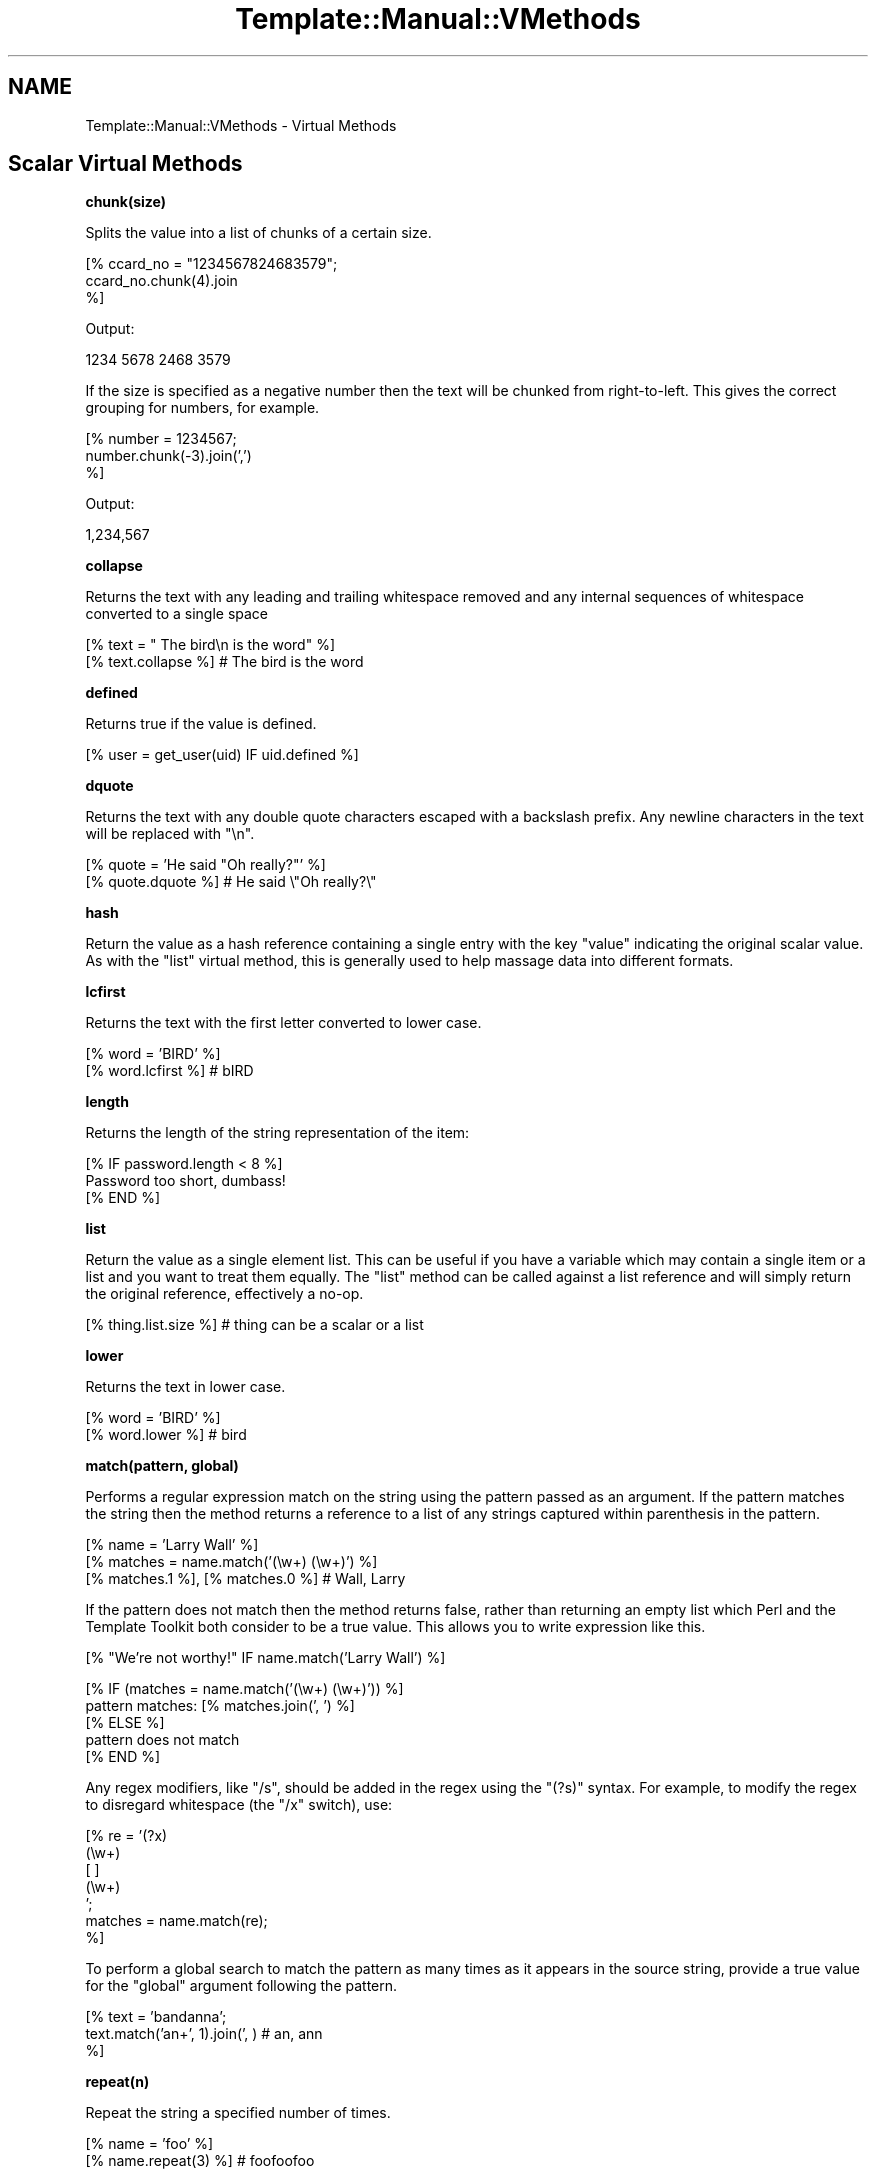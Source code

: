 .\" Automatically generated by Pod::Man v1.37, Pod::Parser v1.35
.\"
.\" Standard preamble:
.\" ========================================================================
.de Sh \" Subsection heading
.br
.if t .Sp
.ne 5
.PP
\fB\\$1\fR
.PP
..
.de Sp \" Vertical space (when we can't use .PP)
.if t .sp .5v
.if n .sp
..
.de Vb \" Begin verbatim text
.ft CW
.nf
.ne \\$1
..
.de Ve \" End verbatim text
.ft R
.fi
..
.\" Set up some character translations and predefined strings.  \*(-- will
.\" give an unbreakable dash, \*(PI will give pi, \*(L" will give a left
.\" double quote, and \*(R" will give a right double quote.  | will give a
.\" real vertical bar.  \*(C+ will give a nicer C++.  Capital omega is used to
.\" do unbreakable dashes and therefore won't be available.  \*(C` and \*(C'
.\" expand to `' in nroff, nothing in troff, for use with C<>.
.tr \(*W-|\(bv\*(Tr
.ds C+ C\v'-.1v'\h'-1p'\s-2+\h'-1p'+\s0\v'.1v'\h'-1p'
.ie n \{\
.    ds -- \(*W-
.    ds PI pi
.    if (\n(.H=4u)&(1m=24u) .ds -- \(*W\h'-12u'\(*W\h'-12u'-\" diablo 10 pitch
.    if (\n(.H=4u)&(1m=20u) .ds -- \(*W\h'-12u'\(*W\h'-8u'-\"  diablo 12 pitch
.    ds L" ""
.    ds R" ""
.    ds C` ""
.    ds C' ""
'br\}
.el\{\
.    ds -- \|\(em\|
.    ds PI \(*p
.    ds L" ``
.    ds R" ''
'br\}
.\"
.\" If the F register is turned on, we'll generate index entries on stderr for
.\" titles (.TH), headers (.SH), subsections (.Sh), items (.Ip), and index
.\" entries marked with X<> in POD.  Of course, you'll have to process the
.\" output yourself in some meaningful fashion.
.if \nF \{\
.    de IX
.    tm Index:\\$1\t\\n%\t"\\$2"
..
.    nr % 0
.    rr F
.\}
.\"
.\" For nroff, turn off justification.  Always turn off hyphenation; it makes
.\" way too many mistakes in technical documents.
.hy 0
.if n .na
.\"
.\" Accent mark definitions (@(#)ms.acc 1.5 88/02/08 SMI; from UCB 4.2).
.\" Fear.  Run.  Save yourself.  No user-serviceable parts.
.    \" fudge factors for nroff and troff
.if n \{\
.    ds #H 0
.    ds #V .8m
.    ds #F .3m
.    ds #[ \f1
.    ds #] \fP
.\}
.if t \{\
.    ds #H ((1u-(\\\\n(.fu%2u))*.13m)
.    ds #V .6m
.    ds #F 0
.    ds #[ \&
.    ds #] \&
.\}
.    \" simple accents for nroff and troff
.if n \{\
.    ds ' \&
.    ds ` \&
.    ds ^ \&
.    ds , \&
.    ds ~ ~
.    ds /
.\}
.if t \{\
.    ds ' \\k:\h'-(\\n(.wu*8/10-\*(#H)'\'\h"|\\n:u"
.    ds ` \\k:\h'-(\\n(.wu*8/10-\*(#H)'\`\h'|\\n:u'
.    ds ^ \\k:\h'-(\\n(.wu*10/11-\*(#H)'^\h'|\\n:u'
.    ds , \\k:\h'-(\\n(.wu*8/10)',\h'|\\n:u'
.    ds ~ \\k:\h'-(\\n(.wu-\*(#H-.1m)'~\h'|\\n:u'
.    ds / \\k:\h'-(\\n(.wu*8/10-\*(#H)'\z\(sl\h'|\\n:u'
.\}
.    \" troff and (daisy-wheel) nroff accents
.ds : \\k:\h'-(\\n(.wu*8/10-\*(#H+.1m+\*(#F)'\v'-\*(#V'\z.\h'.2m+\*(#F'.\h'|\\n:u'\v'\*(#V'
.ds 8 \h'\*(#H'\(*b\h'-\*(#H'
.ds o \\k:\h'-(\\n(.wu+\w'\(de'u-\*(#H)/2u'\v'-.3n'\*(#[\z\(de\v'.3n'\h'|\\n:u'\*(#]
.ds d- \h'\*(#H'\(pd\h'-\w'~'u'\v'-.25m'\f2\(hy\fP\v'.25m'\h'-\*(#H'
.ds D- D\\k:\h'-\w'D'u'\v'-.11m'\z\(hy\v'.11m'\h'|\\n:u'
.ds th \*(#[\v'.3m'\s+1I\s-1\v'-.3m'\h'-(\w'I'u*2/3)'\s-1o\s+1\*(#]
.ds Th \*(#[\s+2I\s-2\h'-\w'I'u*3/5'\v'-.3m'o\v'.3m'\*(#]
.ds ae a\h'-(\w'a'u*4/10)'e
.ds Ae A\h'-(\w'A'u*4/10)'E
.    \" corrections for vroff
.if v .ds ~ \\k:\h'-(\\n(.wu*9/10-\*(#H)'\s-2\u~\d\s+2\h'|\\n:u'
.if v .ds ^ \\k:\h'-(\\n(.wu*10/11-\*(#H)'\v'-.4m'^\v'.4m'\h'|\\n:u'
.    \" for low resolution devices (crt and lpr)
.if \n(.H>23 .if \n(.V>19 \
\{\
.    ds : e
.    ds 8 ss
.    ds o a
.    ds d- d\h'-1'\(ga
.    ds D- D\h'-1'\(hy
.    ds th \o'bp'
.    ds Th \o'LP'
.    ds ae ae
.    ds Ae AE
.\}
.rm #[ #] #H #V #F C
.\" ========================================================================
.\"
.IX Title "Template::Manual::VMethods 3"
.TH Template::Manual::VMethods 3 "2012-02-07" "perl v5.8.9" "User Contributed Perl Documentation"
.SH "NAME"
Template::Manual::VMethods \- Virtual Methods
.SH "Scalar Virtual Methods"
.IX Header "Scalar Virtual Methods"
.Sh "chunk(size)"
.IX Subsection "chunk(size)"
Splits the value into a list of chunks of a certain size.
.PP
.Vb 3
\&    [% ccard_no = "1234567824683579";
\&       ccard_no.chunk(4).join
\&    %]
.Ve
.PP
Output:
.PP
.Vb 1
\&    1234 5678 2468 3579
.Ve
.PP
If the size is specified as a negative number then the text will
be chunked from right\-to\-left.  This gives the correct grouping
for numbers, for example.
.PP
.Vb 3
\&    [% number = 1234567;
\&       number.chunk(-3).join(',')
\&    %]
.Ve
.PP
Output:
.PP
.Vb 1
\&    1,234,567
.Ve
.Sh "collapse"
.IX Subsection "collapse"
Returns the text with any leading and trailing whitespace removed and any
internal sequences of whitespace converted to a single space
.PP
.Vb 2
\&    [% text = "  The bird\en  is the word" %]
\&    [% text.collapse %]       # The bird is the word
.Ve
.Sh "defined"
.IX Subsection "defined"
Returns true if the value is defined.
.PP
.Vb 1
\&    [% user = get_user(uid) IF uid.defined %]
.Ve
.Sh "dquote"
.IX Subsection "dquote"
Returns the text with any double quote characters escaped with a backslash
prefix.  Any newline characters in the text will be replaced with \*(L"\en\*(R".
.PP
.Vb 2
\&    [% quote = 'He said "Oh really?"' %]
\&    [% quote.dquote %]        # He said \e"Oh really?\e"
.Ve
.Sh "hash"
.IX Subsection "hash"
Return the value as a hash reference containing a single entry with
the key \f(CW\*(C`value\*(C'\fR indicating the original scalar value.  As with the
\&\f(CW\*(C`list\*(C'\fR virtual method, this is generally used to help massage data
into different formats.
.Sh "lcfirst"
.IX Subsection "lcfirst"
Returns the text with the first letter converted to lower case.
.PP
.Vb 2
\&    [% word = 'BIRD' %]
\&    [% word.lcfirst %]        # bIRD
.Ve
.Sh "length"
.IX Subsection "length"
Returns the length of the string representation of the item:
.PP
.Vb 3
\&    [% IF password.length < 8 %]
\&       Password too short, dumbass!
\&    [% END %]
.Ve
.Sh "list"
.IX Subsection "list"
Return the value as a single element list.  This can be useful if you
have a variable which may contain a single item or a list and you want
to treat them equally.  The \f(CW\*(C`list\*(C'\fR method can be called against a list
reference and will simply return the original reference, effectively
a no\-op.
.PP
.Vb 1
\&    [% thing.list.size %]     # thing can be a scalar or a list
.Ve
.Sh "lower"
.IX Subsection "lower"
Returns the text in lower case.
.PP
.Vb 2
\&    [% word = 'BIRD' %]
\&    [% word.lower %]          # bird
.Ve
.Sh "match(pattern, global)"
.IX Subsection "match(pattern, global)"
Performs a regular expression match on the string using the pattern
passed as an argument.  If the pattern matches the string then the
method returns a reference to a list of any strings captured within
parenthesis in the pattern.
.PP
.Vb 3
\&    [% name = 'Larry Wall' %]
\&    [% matches = name.match('(\ew+) (\ew+)') %]
\&    [% matches.1 %], [% matches.0 %]    # Wall, Larry
.Ve
.PP
If the pattern does not match then the method returns false, rather
than returning an empty list which Perl and the Template Toolkit both
consider to be a true value.  This allows you to write expression like
this.
.PP
.Vb 1
\&    [% "We're not worthy!" IF name.match('Larry Wall') %]
.Ve
.PP
.Vb 5
\&    [% IF (matches = name.match('(\ew+) (\ew+)')) %]
\&       pattern matches: [% matches.join(', ') %]
\&    [% ELSE %]
\&       pattern does not match
\&    [% END %]
.Ve
.PP
Any regex modifiers, like \f(CW\*(C`/s\*(C'\fR, should be added in the regex using
the \f(CW\*(C`(?s)\*(C'\fR syntax.  For example, to modify the regex to disregard
whitespace (the \f(CW\*(C`/x\*(C'\fR switch), use:
.PP
.Vb 7
\&    [% re = '(?x)
\&               (\ew+)
\&               [ ]
\&               (\ew+)
\&             ';
\&      matches = name.match(re);
\&    %]
.Ve
.PP
To perform a global search to match the pattern as many times as it
appears in the source string, provide a true value for the \f(CW\*(C`global\*(C'\fR
argument following the pattern.
.PP
.Vb 3
\&    [% text = 'bandanna';
\&       text.match('an+', 1).join(', )      # an, ann
\&    %]
.Ve
.Sh "repeat(n)"
.IX Subsection "repeat(n)"
Repeat the string a specified number of times.
.PP
.Vb 2
\&    [% name = 'foo' %]
\&    [% name.repeat(3) %]                # foofoofoo
.Ve
.Sh "replace(search, replace)"
.IX Subsection "replace(search, replace)"
Outputs the string with all instances of the first argument (specified
as a Perl regular expression) with the second.
.PP
.Vb 2
\&    [% name = 'foo, bar & baz' %]
\&    [% name.replace('\eW+', '_') %]        # foo_bar_baz
.Ve
.PP
You can use \f(CW$1\fR, \f(CW$2\fR, etc., to reference captured parts (in parentheses)
in the regular expression.  Just be careful to \fIsingle\fR quote the replacement
string.  If you use \fIdouble\fR quotes then \s-1TT\s0 will try and interpolate the
variables before passing the string to the \f(CW\*(C`replace\*(C'\fR vmethod.
.PP
.Vb 2
\&    [% name = 'FooBarBaz' %]
\&    [% name.replace('([A-Z])', ' $1') %]  # Foo Bar Baz
.Ve
.Sh "remove(pattern)"
.IX Subsection "remove(pattern)"
Outputs the string with all instances of the pattern (specified
as a Perl regular expression) removed.
.PP
.Vb 2
\&    [% name = 'foo, bar & baz' %]
\&    [% name.remove('\eW+') %]    # foobarbaz
.Ve
.Sh "search(pattern)"
.IX Subsection "search(pattern)"
Performs a similar function to match but simply returns true if the
string matches the regular expression pattern passed as an argument.
.PP
.Vb 2
\&    [% name = 'foo bar baz' %]
\&    [% name.search('bar') ? 'bar' : 'no bar' %]     # bar
.Ve
.PP
This virtual method is now deprecated in favour of match.  Move along
now, there's nothing more to see here.
.Sh "size"
.IX Subsection "size"
Always returns 1 for scalar values.  This method is provided for
consistency with the hash and list size methods.
.Sh "split(pattern)"
.IX Subsection "split(pattern)"
Calls Perl's \f(CW\*(C`split()\*(C'\fR function to split a string into a list of
strings.
.PP
.Vb 3
\&    [% FOREACH dir IN mypath.split(':') %]
\&       [% dir %]
\&    [% END %]
.Ve
.Sh "substr(offset, length, replacement)"
.IX Subsection "substr(offset, length, replacement)"
Returns a substring starting at \f(CW\*(C`offset\*(C'\fR, for \f(CW\*(C`length\*(C'\fR characters.
.PP
.Vb 2
\&    [% str 'foo bar baz wiz waz woz') %]
\&    [% str.substr(4, 3) %]    # bar
.Ve
.PP
If \f(CW\*(C`length\*(C'\fR is not specified then it returns everything from the
\&\f(CW\*(C`offset\*(C'\fR to the end of the string.
.PP
.Vb 1
\&    [% str.substr(12) %]      # wiz waz woz
.Ve
.PP
If both \f(CW\*(C`length\*(C'\fR and \f(CW\*(C`replacement\*(C'\fR are specified, then the method
replaces everything from \f(CW\*(C`offset\*(C'\fR for \f(CW\*(C`length\*(C'\fR characters with
\&\f(CW$replacement\fR.  The substring removed from the string is then returned.
.PP
.Vb 2
\&    [% str.substr(0, 11, 'FOO') %]   # foo bar baz
\&    [% str %]                        # FOO wiz waz woz
.Ve
.Sh "squote"
.IX Subsection "squote"
Returns the text with any single quote characters escaped with a backslash
prefix.
.PP
.Vb 2
\&    [% tim = "Tim O'Reilly" %]
\&    [% tim.squote %]          # Tim O\e'Reilly
.Ve
.Sh "trim"
.IX Subsection "trim"
Returns the text with any leading and trailing whitespace removed.
.PP
.Vb 2
\&    [% text = '  hello  world  ' %]
\&    [% text.trim %]           # hello  world
.Ve
.Sh "ucfirst"
.IX Subsection "ucfirst"
Returns the text with the first letter converted to upper case.
.PP
.Vb 2
\&    [% word = 'bird' %]
\&    [% word.ucfirst %]        # Bird
.Ve
.Sh "upper"
.IX Subsection "upper"
Returns the text in upper case.
.PP
.Vb 2
\&    [% word = 'bird' %]
\&    [% word.upper %]          # BIRD
.Ve
.SH "Hash Virtual Methods"
.IX Header "Hash Virtual Methods"
.Sh "keys"
.IX Subsection "keys"
Returns a list of keys in the hash.  They are not returned in any
particular order, but the order is the same as for the corresponding
values method.
.PP
.Vb 3
\&    [% FOREACH key IN hash.keys %]
\&       * [% key %]
\&    [% END %]
.Ve
.PP
If you want the keys in sorted order, use the list \f(CW\*(C`sort\*(C'\fR method.
.PP
.Vb 3
\&    [% FOREACH key IN hash.keys.sort %]
\&       * [% key %]
\&    [% END %]
.Ve
.PP
Having got the keys in sorted order, you can then use variable
interpolation to fetch the value.  This is shown in the following
example by the use of \f(CW$key\fR to fetch the item from \f(CW\*(C`hash\*(C'\fR whose
key is stored in the \f(CW\*(C`key\*(C'\fR variable.
.PP
.Vb 3
\&    [% FOREACH key IN hash.keys.sort %]
\&       * [% key %] = [% hash.$key %]
\&    [% END %]
.Ve
.PP
Alternately, you can use the \f(CW\*(C`pairs\*(C'\fR method to get a list of
key/value pairs in sorted order.
.Sh "values"
.IX Subsection "values"
Returns a list of the values in the hash.  As with the \f(CW\*(C`keys\*(C'\fR method,
they are not returned in any particular order, although it is the same
order that the keys are returned in.
.PP
.Vb 1
\&    [% hash.values.join(', ') %]
.Ve
.Sh "items"
.IX Subsection "items"
Returns a list of both the keys and the values expanded into a single list.
.PP
.Vb 4
\&    [% hash = {
\&          a = 10
\&          b = 20
\&       };
.Ve
.PP
.Vb 2
\&       hash.items.join(', ')    # a, 10, b, 20
\&    %]
.Ve
.Sh "each"
.IX Subsection "each"
This method currently returns the same thing as the \f(CW\*(C`items\*(C'\fR method.
.PP
However, please note that this method will change in the next major
version of the Template Toolkit (v3) to return the same thing as the
\&\f(CW\*(C`pairs\*(C'\fR method.  This will be done in an effort to make these virtual
method more consistent with each other and how Perl works.
.PP
In anticipation of this, we recommend that you stop using \f(CW\*(C`hash.each\*(C'\fR
and instead use \f(CW\*(C`hash.items\*(C'\fR.
.Sh "pairs"
.IX Subsection "pairs"
This method returns a list of key/value pairs.  They are returned in
sorted order according to the keys.
.PP
.Vb 3
\&    [% FOREACH pair IN product.pairs %]
\&       * [% pair.key %] is [% pair.value %]
\&    [% END %]
.Ve
.Sh "list"
.IX Subsection "list"
Returns the contents of the hash in list form.  An argument can be
passed to indicate the desired items required in the list: \f(CW\*(C`keys\*(C'\fR to
return a list of the keys (same as \f(CW\*(C`hash.keys\*(C'\fR), \f(CW\*(C`values\*(C'\fR to return a
list of the values (same as \f(CW\*(C`hash.values\*(C'\fR), \f(CW\*(C`each\*(C'\fR to return as list
of key and values (same as \f(CW\*(C`hash.each\*(C'\fR), or \f(CW\*(C`pairs\*(C'\fR to return a list
of key/value pairs (same as \f(CW\*(C`hash.pairs\*(C'\fR).
.PP
.Vb 4
\&    [% keys   = hash.list('keys') %]
\&    [% values = hash.list('values') %]
\&    [% items  = hash.list('each') %]
\&    [% pairs  = hash.list('pairs') %]
.Ve
.PP
When called without an argument it currently returns the same thing as
the \f(CW\*(C`pairs\*(C'\fR method.  However, please note that this method will change
in the next major version of the Template Toolkit (v3) to return a
reference to a list containing the single hash reference (as per the
scalar list method).
.PP
In anticipation of this, we recommend that you stop using \f(CW\*(C`hash.list\*(C'\fR
and instead use \f(CW\*(C`hash.pairs\*(C'\fR.
.Sh "sort, nsort"
.IX Subsection "sort, nsort"
Return a list of the keys, sorted alphabetically (\f(CW\*(C`sort\*(C'\fR) or numerically
(\f(CW\*(C`nsort\*(C'\fR) according to the corresponding values in the hash.
.PP
.Vb 3
\&    [% FOREACH n IN phones.sort %]
\&       [% phones.$n %] is [% n %],
\&    [% END %]
.Ve
.Sh "import"
.IX Subsection "import"
The \f(CW\*(C`import\*(C'\fR method can be called on a hash array to import the contents
of another hash array.
.PP
.Vb 9
\&    [% hash1 = {
\&         foo = 'Foo'
\&         bar = 'Bar'
\&       }
\&       hash2 = {
\&           wiz = 'Wiz'
\&           woz = 'Woz'
\&       }
\&    %]
.Ve
.PP
.Vb 2
\&    [% hash1.import(hash2) %]
\&    [% hash1.wiz %]             # Wiz
.Ve
.PP
You can also call the \f(CW\*(C`import()\*(C'\fR method by itself to import a hash array
into the current namespace hash.
.PP
.Vb 3
\&    [% user = { id => 'lwall', name => 'Larry Wall' } %]
\&    [% import(user) %]
\&    [% id %]: [% name %]        # lwall: Larry Wall
.Ve
.Sh "defined, exists"
.IX Subsection "defined, exists"
Returns a true or false value if an item in the hash denoted by the key
passed as an argument is defined or exists, respectively.
.PP
.Vb 2
\&    [% hash.defined('somekey') ? 'yes' : 'no' %]
\&    [% hash.exists('somekey') ? 'yes' : 'no' %]
.Ve
.PP
When called without any argument, \f(CW\*(C`hash.defined\*(C'\fR returns true if the hash
itself is defined (e.g. the same effect as \f(CW\*(C`scalar.defined\*(C'\fR).
.Sh "delete"
.IX Subsection "delete"
Delete one or more items from the hash.
.PP
.Vb 1
\&    [% hash.delete('foo', 'bar') %]
.Ve
.Sh "size"
.IX Subsection "size"
Returns the number of key/value pairs in the hash.
.Sh "item"
.IX Subsection "item"
Returns an item from the hash using a key passed as an argument.
.PP
.Vb 1
\&    [% hash.item('foo') %]  # same as hash.foo
.Ve
.SH "List Virtual Methods"
.IX Header "List Virtual Methods"
.Sh "first, last"
.IX Subsection "first, last"
Returns the first/last item in the list.  The item is not removed from the
list.
.PP
.Vb 1
\&    [% results.first %] to [% results.last %]
.Ve
.PP
If either is given a numeric argument \f(CW\*(C`n\*(C'\fR, they return the first or
last \f(CW\*(C`n\*(C'\fR elements:
.PP
.Vb 1
\&    The first 5 results are [% results.first(5).join(", ") %].
.Ve
.Sh "size, max"
.IX Subsection "size, max"
Returns the size of a list (number of elements) and the maximum
index number (size \- 1), respectively.
.PP
.Vb 1
\&    [% results.size %] search results matched your query
.Ve
.Sh "defined"
.IX Subsection "defined"
Returns a true or false value if the item in the list denoted by the
argument is defined.
.PP
.Vb 1
\&    [% list.defined(3) ? 'yes' : 'no' %]
.Ve
.PP
When called without any argument, \f(CW\*(C`list.defined\*(C'\fR returns true if the list
itself is defined (e.g. the same effect as \f(CW\*(C`scalar.defined\*(C'\fR).
.Sh "reverse"
.IX Subsection "reverse"
Returns the items of the list in reverse order.
.PP
.Vb 3
\&    [% FOREACH s IN scores.reverse %]
\&       ...
\&    [% END %]
.Ve
.Sh "join"
.IX Subsection "join"
Joins the items in the list into a single string, using Perl's \f(CW\*(C`join()\*(C'\fR
function.
.PP
.Vb 1
\&    [% items.join(', ') %]
.Ve
.Sh "grep"
.IX Subsection "grep"
Returns a list of the items in the list that match a regular expression
pattern.
.PP
.Vb 3
\&    [% FOREACH directory.files.grep('\e.txt$') %]
\&       ...
\&    [% END %]
.Ve
.Sh "sort, nsort"
.IX Subsection "sort, nsort"
Returns the items in alpha (\f(CW\*(C`sort\*(C'\fR) or numerical (\f(CW\*(C`nsort\*(C'\fR) order.
.PP
.Vb 1
\&    [% library = books.sort %]
.Ve
.PP
An argument can be provided to specify a search key.  Where an item in
the list is a hash reference, the search key will be used to retrieve a
value from the hash which will then be used as the comparison value.
Where an item is an object which implements a method of that name, the
method will be called to return a comparison value.
.PP
.Vb 1
\&    [% library = books.sort('author') %]
.Ve
.PP
In the example, the \f(CW\*(C`books\*(C'\fR list can contains hash references with
an \f(CW\*(C`author\*(C'\fR key or objects with an \f(CW\*(C`author\*(C'\fR method.
.PP
You can also specify multiple sort keys.
.PP
.Vb 1
\&    [% library = books.sort('author', 'title') %]
.Ve
.PP
In this case the books will be sorted primarily by author.  If two or more
books have authors with the same name then they will be sorted by title.
.Sh "unshift(item), push(item)"
.IX Subsection "unshift(item), push(item)"
The \f(CW\*(C`push()\*(C'\fR method adds an item or items to the end of list.
.PP
.Vb 2
\&    [% mylist.push(foo) %]
\&    [% mylist.push(foo, bar) %]
.Ve
.PP
The \f(CW\*(C`unshift()\*(C'\fR method adds an item or items to the start of a list.
.PP
.Vb 2
\&    [% mylist.unshift(foo) %]
\&    [% mylist.push(foo, bar)    %]
.Ve
.Sh "shift, pop"
.IX Subsection "shift, pop"
Removes the first/last item from the list and returns it.
.PP
.Vb 2
\&    [% first = mylist.shift %]
\&    [% last  = mylist.pop   %]
.Ve
.Sh "unique"
.IX Subsection "unique"
Returns a list of the unique elements in a list, in the same order
as in the list itself.
.PP
.Vb 2
\&    [% mylist = [ 1, 2, 3, 2, 3, 4, 1, 4, 3, 4, 5 ] %]
\&    [% numbers = mylist.unique %]
.Ve
.PP
While this can be explicitly sorted, it is not required that the list
be sorted before the unique elements are pulled out (unlike the Unix
command line utility).
.PP
.Vb 1
\&    [% numbers = mylist.unique.sort %]
.Ve
.Sh "import"
.IX Subsection "import"
Appends the contents of one or more other lists to the end of the
current list.
.PP
.Vb 6
\&    [% one   = [ 1 2 3 ];
\&       two   = [ 4 5 6 ];
\&       three = [ 7 8 9 ];
\&       one.import(two, three);
\&       one.join(', );     # 1, 2, 3, 4, 5, 6, 7, 8, 9
\&    %]
.Ve
.Sh "merge"
.IX Subsection "merge"
Returns a list composed of zero or more other lists:
.PP
.Vb 5
\&    [% list_one = [ 1 2 3 ];
\&       list_two = [ 4 5 6 ];
\&       list_three = [ 7 8 9 ];
\&       list_four = list_one.merge(list_two, list_three);
\&    %]
.Ve
.PP
The original lists are not modified.
.Sh "slice(from, to)"
.IX Subsection "slice(from, to)"
Returns a slice of items in the list between the bounds passed as
arguments.  If the second argument, \f(CW\*(C`to\*(C'\fR, isn't specified, then it
defaults to the last item in the list.  The original list is not
modified.
.PP
.Vb 2
\&    [% first_three = list.slice(0,2) %]
\&    [% last_three  = list.slice(-3, -1) %]
.Ve
.Sh "splice(offset, length, list)"
.IX Subsection "splice(offset, length, list)"
Behaves just like Perl's \f(CW\*(C`splice()\*(C'\fR function allowing you to selectively
remove and/or replace elements in a list.  It removes \f(CW\*(C`length\*(C'\fR items
from the list, starting at \f(CW\*(C`offset\*(C'\fR and replaces them with the items
in \f(CW\*(C`list\*(C'\fR.
.PP
.Vb 6
\&    [% play_game = [ 'play', 'scrabble' ];
\&       ping_pong = [ 'ping', 'pong' ];
\&       redundant = play_game.splice(1, 1, ping_pong);
\&       redundant.join;     # scrabble
\&       play_game.join;     # play ping pong
\&    %]
.Ve
.PP
The method returns a list of the items removed by the splice.
You can use the \f(CW\*(C`CALL\*(C'\fR directive to ignore the output if you're
not planning to do anything with it.
.PP
.Vb 1
\&    [% CALL play_game.splice(1, 1, ping_pong) %]
.Ve
.PP
As well as providing a reference to a list of replacement values,
you can pass in a list of items.
.PP
.Vb 1
\&    [% CALL list.splice(-1, 0, 'foo', 'bar') %]
.Ve
.PP
Be careful about passing just one item in as a replacement value.
If it is a reference to a list then the contents of the list will
be used.  If it's not a list, then it will be treated as a single
value.  You can use square brackets around a single item if you
need to be explicit:
.PP
.Vb 2
\&    [% # push a single item, an_item
\&       CALL list.splice(-1, 0, an_item);
.Ve
.PP
.Vb 2
\&       # push the items from another_list
\&       CALL list.splice(-1, 0, another_list);
.Ve
.PP
.Vb 3
\&       # push a reference to another_list
\&       CALL list.splice(-1, 0, [ another_list ]);
\&    %]
.Ve
.Sh "hash"
.IX Subsection "hash"
Returns a reference to a hash array comprised of the elements in the
list.  The even-numbered elements (0, 2, 4, etc) become the keys and
the odd-numbered elements (1, 3, 5, etc) the values.
.PP
.Vb 4
\&    [% list = ['pi', 3.14, 'e', 2.718] %]
\&    [% hash = list.hash %]
\&    [% hash.pi %]               # 3.14
\&    [% hash.e  %]               # 2.718
.Ve
.PP
If a numerical argument is provided then the hash returned will have
keys generated for each item starting at the number specified.
.PP
.Vb 4
\&    [% list = ['beer', 'peanuts'] %]
\&    [% hash = list.hash(1) %]
\&    [% hash.1  %]               # beer
\&    [% hash.2  %]               # peanuts
.Ve
.SH "Automagic Promotion of Scalar to List for Virtual Methods"
.IX Header "Automagic Promotion of Scalar to List for Virtual Methods"
In addition to the scalar virtual methods listed in the previous
section, you can also call any list virtual method against a scalar.
The item will be automagically promoted to a single element list and
the appropriate list virtual method will be called.
.PP
One particular benefit of this comes when calling subroutines or
object methods that return a list of items, rather than the
preferred reference to a list of items.  In this case, the
Template Toolkit automatically folds the items returned into
a list.
.PP
The upshot is that you can continue to use existing Perl modules or
code that returns lists of items, without having to refactor it
just to keep the Template Toolkit happy (by returning references
to list).  \f(CW\*(C`Class::DBI\*(C'\fR module is just one example of a particularly
useful module which returns values this way.
.PP
If only a single item is returned from a subroutine then the
Template Toolkit assumes it meant to return a single item (rather
than a list of 1 item) and leaves it well alone, returning the
single value as it is.  If you're executing a database query,
for example, you might get 1 item returned, or perhaps many
items which are then folded into a list.
.PP
The \f(CW\*(C`FOREACH\*(C'\fR directive will happily accept either a list or a single item
which it will treat as a list. So it's safe to write directives like this,
where we assume that the \f(CW\*(C`something\*(C'\fR variable is bound to a subroutine which
may return one or more items:
.PP
.Vb 3
\&    [% FOREACH item IN something %]
\&       ...
\&    [% END %]
.Ve
.PP
The automagic promotion of scalars to single item lists means
that you can also use list virtual methods safely, even if you
only get one item returned.  For example:
.PP
.Vb 3
\&    [% something.first   %]
\&    [% something.join    %]
\&    [% something.reverse.join(', ') %]
.Ve
.PP
Note that this is very much a last-ditch behaviour.  If the single
item return is an object with a \f(CW\*(C`first\*(C'\fR method, for example, then that
will be called, as expected, in preference to the list virtual method.
.SH "Defining Custom Virtual Methods"
.IX Header "Defining Custom Virtual Methods"
You can define your own virtual methods for scalars, lists and hash arrays.
The Template::Stash package variables \f(CW$SCALAR_OPS\fR, \f(CW$LIST_OPS\fR and
\&\f(CW$HASH_OPS\fR are references to hash arrays that define these virtual methods.
\&\f(CW\*(C`HASH_OPS\*(C'\fR and \f(CW\*(C`LIST_OPS\*(C'\fR methods are subroutines that accept a hash/list
reference as the first item. \f(CW\*(C`SCALAR_OPS\*(C'\fR are subroutines that accept a scalar
value as the first item. Any other arguments specified when the method is
called will be passed to the subroutine.
.PP
.Vb 2
\&    # load Template::Stash to make method tables visible
\&    use Template::Stash;
.Ve
.PP
.Vb 5
\&    # define list method to return new list of odd numbers only
\&    $Template::Stash::LIST_OPS->{ odd } = sub {
\&        my $list = shift;
\&        return [ grep { $_ % 2 } @$list ];
\&    };
.Ve
.PP
Example template:
.PP
.Vb 2
\&    [% primes = [ 2, 3, 5, 7, 9 ] %]
\&    [% primes.odd.join(', ') %]         # 3, 5, 7, 9
.Ve
.PP
\&\s-1TODO:\s0 document the \fIdefine_vmethod()\fR method which makes this even easier
